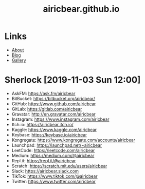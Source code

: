 #+title: airicbear.github.io
#+options: toc:nil html-postamble:nil
#+export_file_name: index
* Links
- [[./about][About]]
- [[./posts][Blog]]
- [[./gallery][Gallery]]
* Sherlock [2019-11-03 Sun 12:00]
- AskFM: https://ask.fm/airicbear
- BitBucket: https://bitbucket.org/airicbear/
- GitHub: https://www.github.com/airicbear
- GitLab: https://gitlab.com/airicbear
- Gravatar: http://en.gravatar.com/airicbear
- Instagram: https://www.instagram.com/airicbear
- Itch.io: https://airicbear.itch.io/
- Kaggle: https://www.kaggle.com/airicbear
- Keybase: https://keybase.io/airicbear
- Kongregate: https://www.kongregate.com/accounts/airicbear
- Launchpad: https://launchpad.net/~airicbear
- LeetCode: https://leetcode.com/airicbear
- Medium: https://medium.com/@airicbear
- Repl.it: https://repl.it/@airicbear
- Scratch: https://scratch.mit.edu/users/airicbear
- Slack: https://airicbear.slack.com
- TikTok: https://www.tiktok.com/@airicbear
- Twitter: https://www.twitter.com/airicbear
